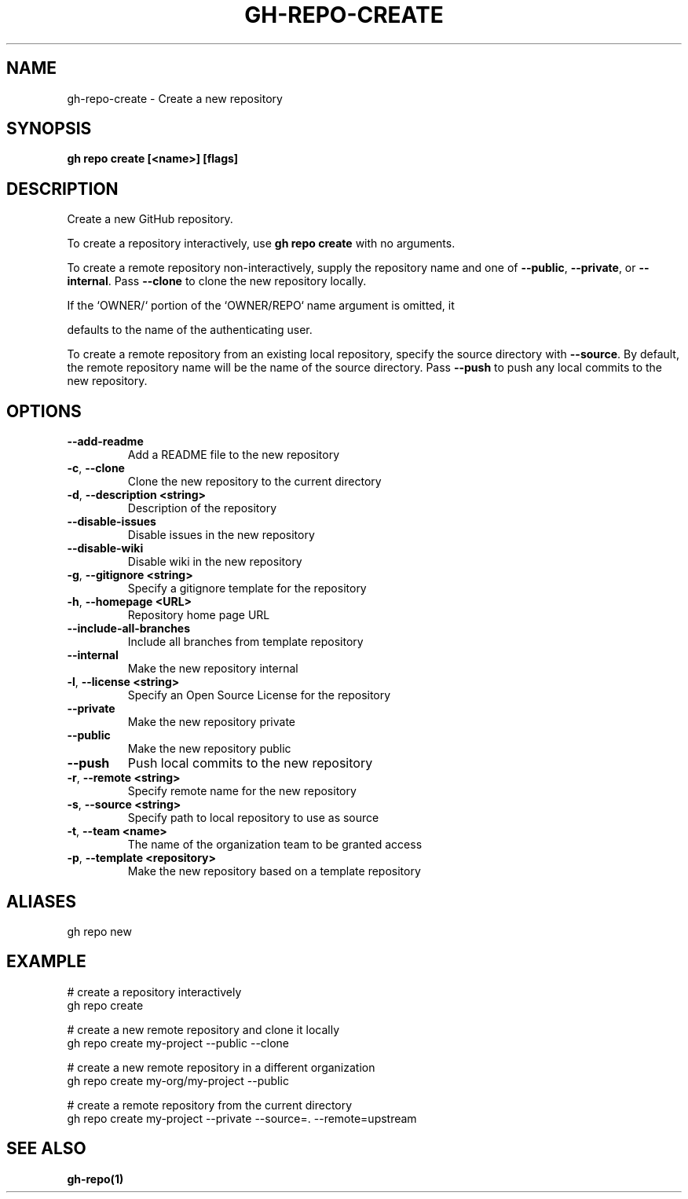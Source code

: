 .nh
.TH "GH-REPO-CREATE" "1" "Aug 2024" "GitHub CLI 2.54.0" "GitHub CLI manual"

.SH NAME
.PP
gh-repo-create - Create a new repository


.SH SYNOPSIS
.PP
\fBgh repo create [<name>] [flags]\fR


.SH DESCRIPTION
.PP
Create a new GitHub repository.

.PP
To create a repository interactively, use \fBgh repo create\fR with no arguments.

.PP
To create a remote repository non-interactively, supply the repository name and one of \fB--public\fR, \fB--private\fR, or \fB--internal\fR\&.
Pass \fB--clone\fR to clone the new repository locally.

.EX
                 If the `OWNER/` portion of the `OWNER/REPO` name argument is omitted, it
.EE

.PP
defaults to the name of the authenticating user.

.PP
To create a remote repository from an existing local repository, specify the source directory with \fB--source\fR\&.
By default, the remote repository name will be the name of the source directory.
Pass \fB--push\fR to push any local commits to the new repository.


.SH OPTIONS
.TP
\fB--add-readme\fR
Add a README file to the new repository

.TP
\fB-c\fR, \fB--clone\fR
Clone the new repository to the current directory

.TP
\fB-d\fR, \fB--description\fR \fB<string>\fR
Description of the repository

.TP
\fB--disable-issues\fR
Disable issues in the new repository

.TP
\fB--disable-wiki\fR
Disable wiki in the new repository

.TP
\fB-g\fR, \fB--gitignore\fR \fB<string>\fR
Specify a gitignore template for the repository

.TP
\fB-h\fR, \fB--homepage\fR \fB<URL>\fR
Repository home page URL

.TP
\fB--include-all-branches\fR
Include all branches from template repository

.TP
\fB--internal\fR
Make the new repository internal

.TP
\fB-l\fR, \fB--license\fR \fB<string>\fR
Specify an Open Source License for the repository

.TP
\fB--private\fR
Make the new repository private

.TP
\fB--public\fR
Make the new repository public

.TP
\fB--push\fR
Push local commits to the new repository

.TP
\fB-r\fR, \fB--remote\fR \fB<string>\fR
Specify remote name for the new repository

.TP
\fB-s\fR, \fB--source\fR \fB<string>\fR
Specify path to local repository to use as source

.TP
\fB-t\fR, \fB--team\fR \fB<name>\fR
The name of the organization team to be granted access

.TP
\fB-p\fR, \fB--template\fR \fB<repository>\fR
Make the new repository based on a template repository


.SH ALIASES
.PP
gh repo new


.SH EXAMPLE
.EX
# create a repository interactively
gh repo create

# create a new remote repository and clone it locally
gh repo create my-project --public --clone

# create a new remote repository in a different organization
gh repo create my-org/my-project --public

# create a remote repository from the current directory
gh repo create my-project --private --source=. --remote=upstream

.EE


.SH SEE ALSO
.PP
\fBgh-repo(1)\fR
